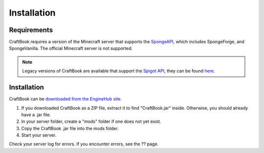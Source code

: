 ============
Installation
============

Requirements
============

CraftBook requires a version of the Minecraft server that supports the `SpongeAPI <http://www.spongepowered.org/>`_, which includes SpongeForge, and SpongeVanilla. The official Minecraft server is not supported.

.. note::
    Legacy versions of CraftBook are available that support the `Spigot API <http://spigotmc.org/>`_, they can be found `here <http://ci.md-5.net/job/CraftBook/>`_.

Installation
============

CraftBook can be `downloaded from the EngineHub site <http://builds.enginehub.org/job/craftbook/>`_.

1. If you downloaded CraftBook as a ZIP file, extract it to find "CraftBook.jar" inside. Otherwise, you should already have a .jar file.
2. In your server folder, create a "mods" folder if one does not yet exist.
3. Copy the CraftBook .jar file into the mods folder.
4. Start your server.

Check your server log for errors. If you encounter errors, see the ?? page.